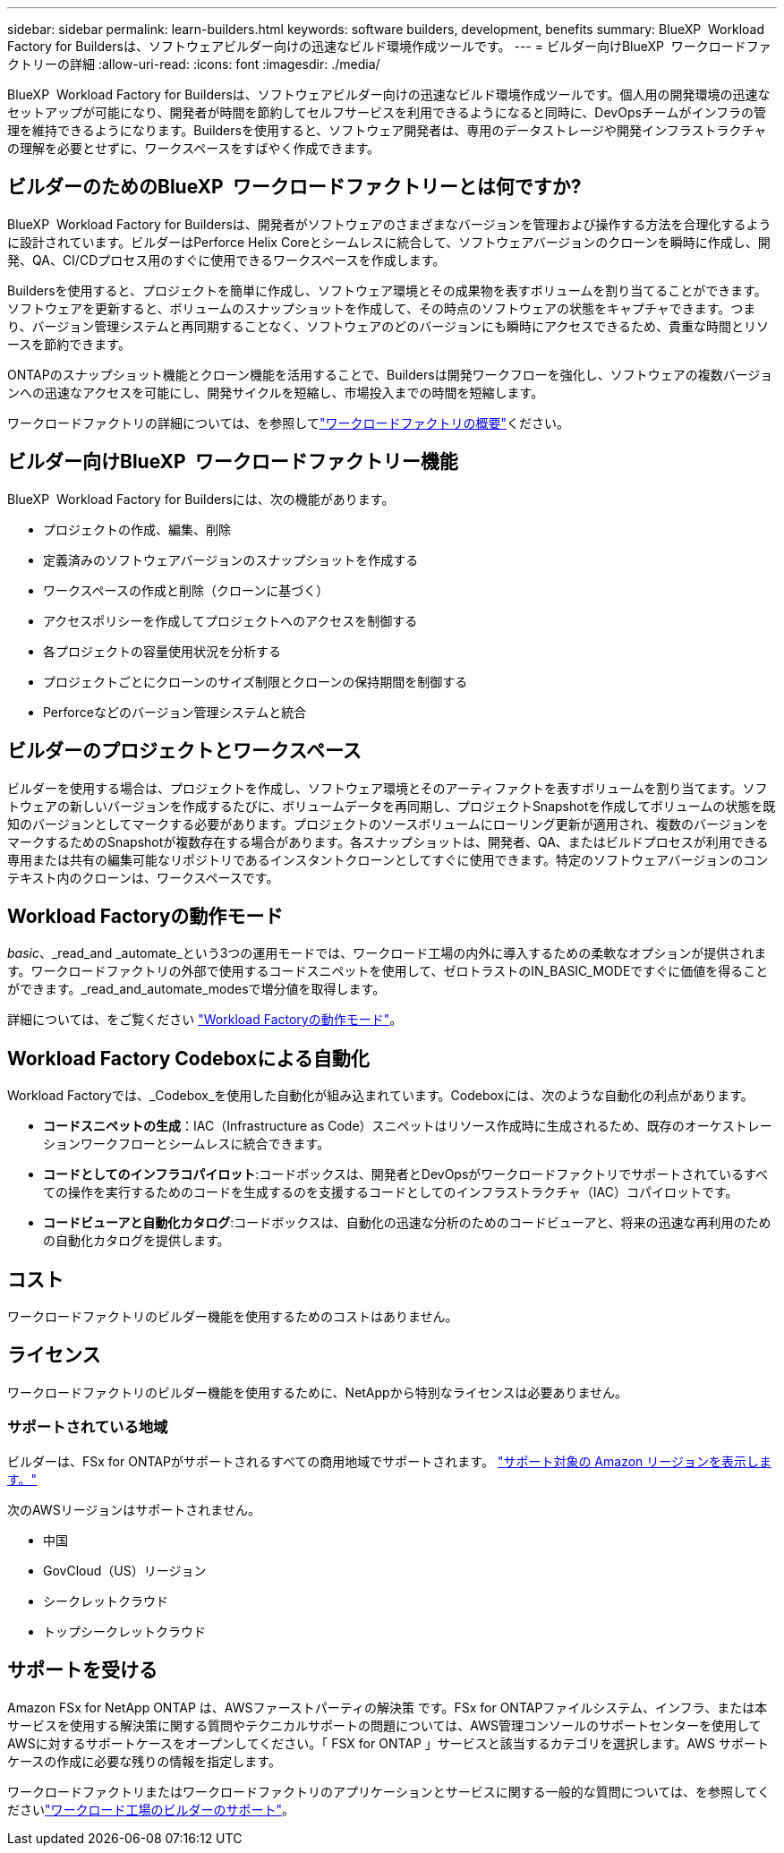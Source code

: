 ---
sidebar: sidebar 
permalink: learn-builders.html 
keywords: software builders, development, benefits 
summary: BlueXP  Workload Factory for Buildersは、ソフトウェアビルダー向けの迅速なビルド環境作成ツールです。 
---
= ビルダー向けBlueXP  ワークロードファクトリーの詳細
:allow-uri-read: 
:icons: font
:imagesdir: ./media/


[role="lead"]
BlueXP  Workload Factory for Buildersは、ソフトウェアビルダー向けの迅速なビルド環境作成ツールです。個人用の開発環境の迅速なセットアップが可能になり、開発者が時間を節約してセルフサービスを利用できるようになると同時に、DevOpsチームがインフラの管理を維持できるようになります。Buildersを使用すると、ソフトウェア開発者は、専用のデータストレージや開発インフラストラクチャの理解を必要とせずに、ワークスペースをすばやく作成できます。



== ビルダーのためのBlueXP  ワークロードファクトリーとは何ですか?

BlueXP  Workload Factory for Buildersは、開発者がソフトウェアのさまざまなバージョンを管理および操作する方法を合理化するように設計されています。ビルダーはPerforce Helix Coreとシームレスに統合して、ソフトウェアバージョンのクローンを瞬時に作成し、開発、QA、CI/CDプロセス用のすぐに使用できるワークスペースを作成します。

Buildersを使用すると、プロジェクトを簡単に作成し、ソフトウェア環境とその成果物を表すボリュームを割り当てることができます。ソフトウェアを更新すると、ボリュームのスナップショットを作成して、その時点のソフトウェアの状態をキャプチャできます。つまり、バージョン管理システムと再同期することなく、ソフトウェアのどのバージョンにも瞬時にアクセスできるため、貴重な時間とリソースを節約できます。

ONTAPのスナップショット機能とクローン機能を活用することで、Buildersは開発ワークフローを強化し、ソフトウェアの複数バージョンへの迅速なアクセスを可能にし、開発サイクルを短縮し、市場投入までの時間を短縮します。

ワークロードファクトリの詳細については、を参照してlink:https://docs.netapp.com/us-en/workload-setup-admin/workload-factory-overview.html["ワークロードファクトリの概要"^]ください。



== ビルダー向けBlueXP  ワークロードファクトリー機能

BlueXP  Workload Factory for Buildersには、次の機能があります。

* プロジェクトの作成、編集、削除
* 定義済みのソフトウェアバージョンのスナップショットを作成する
* ワークスペースの作成と削除（クローンに基づく）
* アクセスポリシーを作成してプロジェクトへのアクセスを制御する
* 各プロジェクトの容量使用状況を分析する
* プロジェクトごとにクローンのサイズ制限とクローンの保持期間を制御する
* Perforceなどのバージョン管理システムと統合




== ビルダーのプロジェクトとワークスペース

ビルダーを使用する場合は、プロジェクトを作成し、ソフトウェア環境とそのアーティファクトを表すボリュームを割り当てます。ソフトウェアの新しいバージョンを作成するたびに、ボリュームデータを再同期し、プロジェクトSnapshotを作成してボリュームの状態を既知のバージョンとしてマークする必要があります。プロジェクトのソースボリュームにローリング更新が適用され、複数のバージョンをマークするためのSnapshotが複数存在する場合があります。各スナップショットは、開発者、QA、またはビルドプロセスが利用できる専用または共有の編集可能なリポジトリであるインスタントクローンとしてすぐに使用できます。特定のソフトウェアバージョンのコンテキスト内のクローンは、ワークスペースです。



== Workload Factoryの動作モード

_basic_、_read_and _automate_という3つの運用モードでは、ワークロード工場の内外に導入するための柔軟なオプションが提供されます。ワークロードファクトリの外部で使用するコードスニペットを使用して、ゼロトラストのIN_BASIC_MODEですぐに価値を得ることができます。_read_and_automate_modesで増分値を取得します。

詳細については、をご覧ください link:https://docs.netapp.com/us-en/workload-setup-admin/operational-modes.html["Workload Factoryの動作モード"^]。



== Workload Factory Codeboxによる自動化

Workload Factoryでは、_Codebox_を使用した自動化が組み込まれています。Codeboxには、次のような自動化の利点があります。

* *コードスニペットの生成*：IAC（Infrastructure as Code）スニペットはリソース作成時に生成されるため、既存のオーケストレーションワークフローとシームレスに統合できます。
* *コードとしてのインフラコパイロット*:コードボックスは、開発者とDevOpsがワークロードファクトリでサポートされているすべての操作を実行するためのコードを生成するのを支援するコードとしてのインフラストラクチャ（IAC）コパイロットです。
* *コードビューアと自動化カタログ*:コードボックスは、自動化の迅速な分析のためのコードビューアと、将来の迅速な再利用のための自動化カタログを提供します。




== コスト

ワークロードファクトリのビルダー機能を使用するためのコストはありません。



== ライセンス

ワークロードファクトリのビルダー機能を使用するために、NetAppから特別なライセンスは必要ありません。



=== サポートされている地域

ビルダーは、FSx for ONTAPがサポートされるすべての商用地域でサポートされます。 https://aws.amazon.com/about-aws/global-infrastructure/regional-product-services/["サポート対象の Amazon リージョンを表示します。"^]

次のAWSリージョンはサポートされません。

* 中国
* GovCloud（US）リージョン
* シークレットクラウド
* トップシークレットクラウド




== サポートを受ける

Amazon FSx for NetApp ONTAP は、AWSファーストパーティの解決策 です。FSx for ONTAPファイルシステム、インフラ、または本サービスを使用する解決策に関する質問やテクニカルサポートの問題については、AWS管理コンソールのサポートセンターを使用してAWSに対するサポートケースをオープンしてください。「 FSX for ONTAP 」サービスと該当するカテゴリを選択します。AWS サポートケースの作成に必要な残りの情報を指定します。

ワークロードファクトリまたはワークロードファクトリのアプリケーションとサービスに関する一般的な質問については、を参照してくださいlink:get-help-builders.html["ワークロード工場のビルダーのサポート"]。
